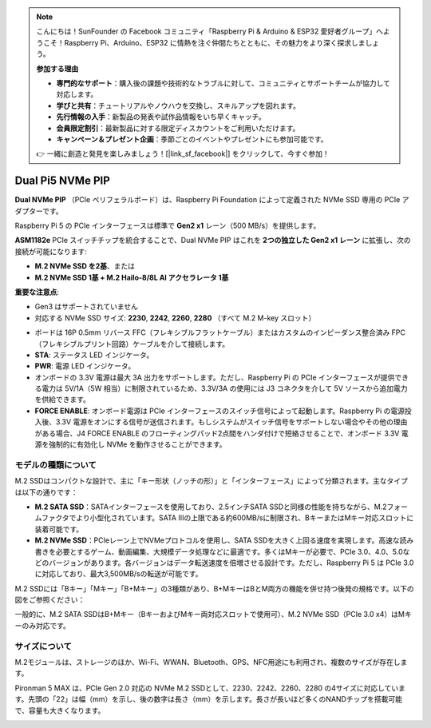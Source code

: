 .. note:: 

    こんにちは！SunFounder の Facebook コミュニティ「Raspberry Pi & Arduino & ESP32 愛好者グループ」へようこそ！Raspberry Pi、Arduino、ESP32 に情熱を注ぐ仲間たちとともに、その魅力をより深く探求しましょう。

    **参加する理由**

    - **専門的なサポート**：購入後の課題や技術的なトラブルに対して、コミュニティとサポートチームが協力して対応します。
    - **学びと共有**：チュートリアルやノウハウを交換し、スキルアップを図れます。
    - **先行情報の入手**：新製品の発表や試作品情報をいち早くキャッチ。
    - **会員限定割引**：最新製品に対する限定ディスカウントをご利用いただけます。
    - **キャンペーン＆プレゼント企画**：季節ごとのイベントやプレゼントにも参加可能です。

    👉 一緒に創造と発見を楽しみましょう！[|link_sf_facebook|] をクリックして、今すぐ参加！

Dual Pi5 NVMe PIP
=====================

**Dual NVMe PIP** （PCIe ペリフェラルボード）は、Raspberry Pi Foundation によって定義された NVMe SSD 専用の PCIe アダプターです。

Raspberry Pi 5 の PCIe インターフェースは標準で **Gen2 x1** レーン（500 MB/s）を提供します。

**ASM1182e** PCIe スイッチチップを統合することで、Dual NVMe PIP はこれを **2つの独立した Gen2 x1 レーン** に拡張し、次の接続が可能になります:

* **M.2 NVMe SSD を2基**、または  
* **M.2 NVMe SSD 1基 + M.2 Hailo-8/8L AI アクセラレータ 1基**

**重要な注意点**:

* Gen3 はサポートされていません  
* 対応する NVMe SSD サイズ: **2230**, **2242**, **2260**, **2280** （すべて M.2 M-key スロット）

.. image:: img/nvme_pip.png

* ボードは 16P 0.5mm リバース FFC（フレキシブルフラットケーブル）またはカスタムのインピーダンス整合済み FPC（フレキシブルプリント回路）ケーブルを介して接続します。  
* **STA**: ステータス LED インジケータ。  
* **PWR**: 電源 LED インジケータ。  
* オンボードの 3.3V 電源は最大 3A 出力をサポートします。ただし、Raspberry Pi の PCIe インターフェースが提供できる電力は 5V/1A（5W 相当）に制限されているため、3.3V/3A の使用には J3 コネクタを介して 5V ソースから追加電力を供給できます。  
* **FORCE ENABLE**: オンボード電源は PCIe インターフェースのスイッチ信号によって起動します。Raspberry Pi の電源投入後、3.3V 電源をオンにする信号が送信されます。もしシステムがスイッチ信号をサポートしない場合やその他の理由がある場合、J4 FORCE ENABLE のフローティングパッド2点間をハンダ付けで短絡させることで、オンボード 3.3V 電源を強制的に有効化し NVMe を動作させることができます。

モデルの種類について
---------------------------

M.2 SSDはコンパクトな設計で、主に「キー形状（ノッチの形）」と「インターフェース」によって分類されます。主なタイプは以下の通りです：

* **M.2 SATA SSD**：SATAインターフェースを使用しており、2.5インチSATA SSDと同様の性能を持ちながら、M.2フォームファクタでより小型化されています。SATA IIIの上限である約600MB/sに制限され、BキーまたはMキー対応スロットに装着可能です。
* **M.2 NVMe SSD**：PCIeレーン上でNVMeプロトコルを使用し、SATA SSDを大きく上回る速度を実現します。高速な読み書きを必要とするゲーム、動画編集、大規模データ処理などに最適です。多くはMキーが必要で、PCIe 3.0、4.0、5.0などのバージョンがあります。各バージョンはデータ転送速度を倍増させる設計です。ただし、Raspberry Pi 5 は PCIe 3.0 に対応しており、最大3,500MB/sの転送が可能です。

M.2 SSDには「Bキー」「Mキー」「B+Mキー」の3種類があり、B+MキーはBとM両方の機能を併せ持つ後発の規格です。以下の図をご参照ください：

.. image:: img/ssd_key.png


一般的に、M.2 SATA SSDはB+Mキー（BキーおよびMキー両対応スロットで使用可）、M.2 NVMe SSD（PCIe 3.0 x4）はMキーのみ対応です。

.. image:: img/ssd_model2.png

サイズについて
-----------------------

M.2モジュールは、ストレージのほか、Wi-Fi、WWAN、Bluetooth、GPS、NFC用途にも利用され、複数のサイズが存在します。

Pironman 5 MAX は、PCIe Gen 2.0 対応の NVMe M.2 SSDとして、2230、2242、2260、2280 の4サイズに対応しています。先頭の「22」は幅（mm）を示し、後の数字は長さ（mm）を示します。長さが長いほど多くのNANDチップを搭載可能で、容量も大きくなります。


.. image:: img/m2_ssd_size.png
  :width: 600

